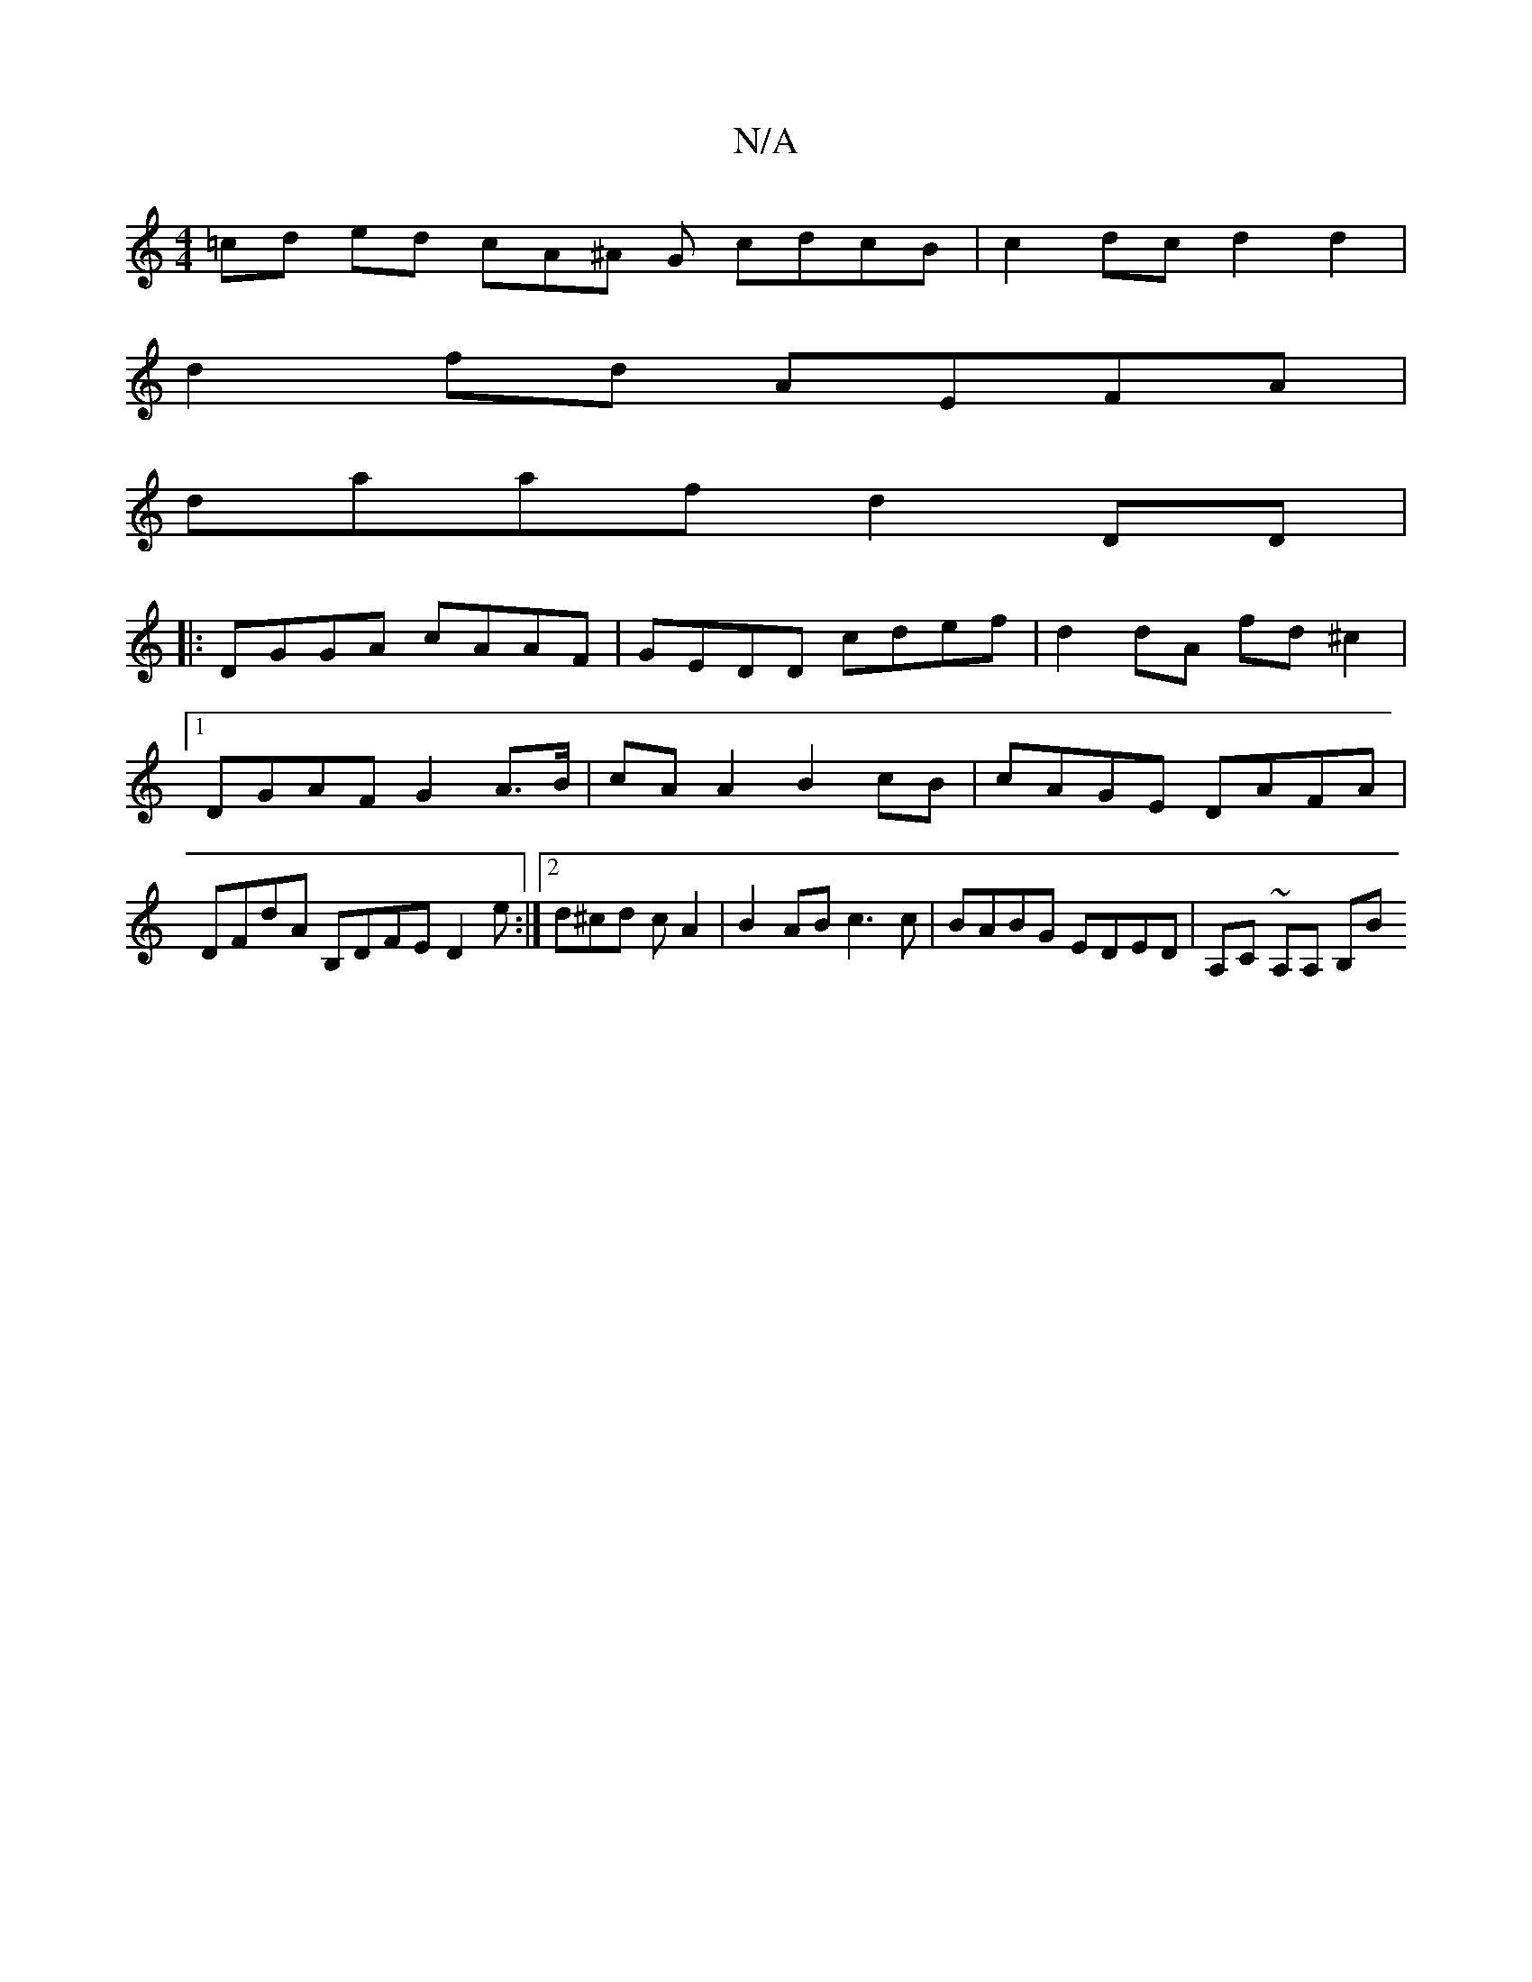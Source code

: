 X:1
T:N/A
M:4/4
R:N/A
K:Cmajor
=cd ed cA^A G cdcB | c2 dc d2 d2 |
d2fd AEFA |
daaf d2DD |
|:DGGA cAAF|GEDD cdef|d2 dA fd^c2|1 DGAF G2 A>B | cAA2 B2 cB | cAGE DAFA | DFD'A B,DFE D2e:|2 d^cd cA2|B2 AB c3 c | BABG EDED | A,C ~A,A, B,B